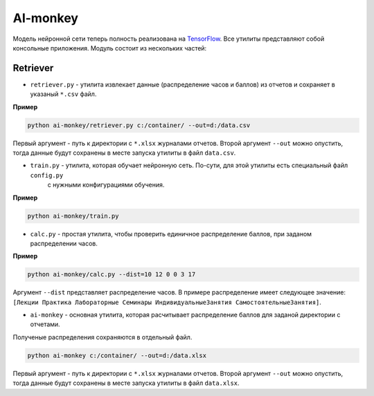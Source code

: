 *********
AI-monkey
*********

Модель нейронной сети теперь полность реализована на `TensorFlow <https://www.tensorflow.org>`_.
Все утилиты представляют собой консольные приложения. Модуль состоит из нескольких частей:

+++++++++
Retriever
+++++++++

- ``retriever.py`` - утилита извлекает данные (распределение часов и баллов) из отчетов и сохраняет в указаный ``*.csv`` файл.

**Пример**

.. code::

    python ai-monkey/retriever.py c:/container/ --out=d:/data.csv

Первый аргумент - путь к директории с ``*.xlsx`` журналами отчетов. Второй аргумент ``--out`` можно опустить,
тогда данные будут сохранены в месте запуска утилиты в файл ``data.csv``.


- ``train.py`` - утилита, которая обучает нейронную сеть. По-сути, для этой утилиты есть специальный файл ``config.py``
    с нужными конфигурациями обучения.

**Пример**

.. code::

    python ai-monkey/train.py


- ``calc.py`` - простая утилита, чтобы проверить единичное распределение баллов, при заданом распределении часов.

**Пример**

.. code::

    python ai-monkey/calc.py --dist=10 12 0 0 3 17

Аргумент ``--dist`` представляет распределение часов. В примере распределение имеет следующее значение:
``[Лекции Практика Лабораторные Семинары ИндивидуальныеЗанятия СамостоятельныеЗанятия]``.


- ``ai-monkey`` - основная утилита, которая расчитывает распределение баллов для заданой директории с отчетами.
Полученые распределения сохраняются в отдельный файл.

.. code::

    python ai-monkey c:/container/ --out=d:/data.xlsx

Первый аргумент - путь к директории с ``*.xlsx`` журналами отчетов. Второй аргумент ``--out`` можно опустить,
тогда данные будут сохранены в месте запуска утилиты в файл ``data.xlsx``.

